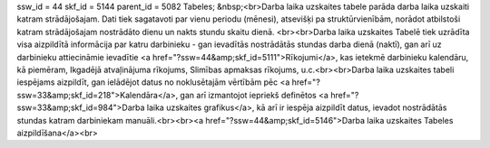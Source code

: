 ssw_id = 44skf_id = 5144parent_id = 5082Tabeles;&nbsp;<br>Darba laika uzskaites tabele parāda darba laika uzskaiti katram strādājošajam. Dati tiek sagatavoti par vienu periodu (mēnesi), atsevišķi pa struktūrvienībām, norādot atbilstoši katram strādājošajam nostrādāto dienu un nakts stundu skaitu dienā. <br><br>Darba laika uzskaites Tabelē tiek uzrādīta visa aizpildītā informācija par katru darbinieku - gan ievadītās nostrādātās stundas darba dienā (naktī), gan arī uz darbinieku attiecināmie ievadītie <a href="?ssw=44&amp;skf_id=5111">Rīkojumi</a>, kas ietekmē darbinieku kalendāru, kā piemēram, Ikgadējā atvaļinājuma rīkojums, Slimības apmaksas rīkojums, u.c.<br><br>Darba laika uzskaites tabeli iespējams aizpildīt, gan ielādējot datus no noklusētajām vērtībām pēc <a href="?ssw=33&amp;skf_id=218">Kalendāra</a>, gan arī izmantojot iepriekš definētos <a href="?ssw=33&amp;skf_id=984">Darba laika uzskaites grafikus</a>, kā arī ir iespēja aizpildīt datus, ievadot nostrādātās stundas katram darbiniekam manuāli.<br><br><a href="?ssw=44&amp;skf_id=5146">Darba laika uzskaites Tabeles aizpildīšana</a><br>